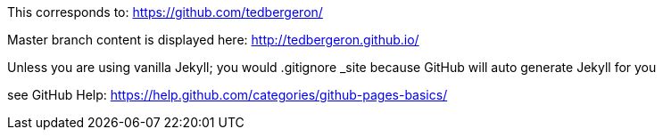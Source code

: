 This corresponds to: https://github.com/tedbergeron/

Master branch content is displayed here: http://tedbergeron.github.io/

Unless you are using vanilla Jekyll; you would .gitignore _site because GitHub will auto generate Jekyll for you

see GitHub Help: https://help.github.com/categories/github-pages-basics/

